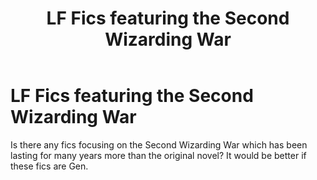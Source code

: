 #+TITLE: LF Fics featuring the Second Wizarding War

* LF Fics featuring the Second Wizarding War
:PROPERTIES:
:Author: evergreen207
:Score: 3
:DateUnix: 1532139247.0
:DateShort: 2018-Jul-21
:FlairText: Request
:END:
Is there any fics focusing on the Second Wizarding War which has been lasting for many years more than the original novel? It would be better if these fics are Gen.

